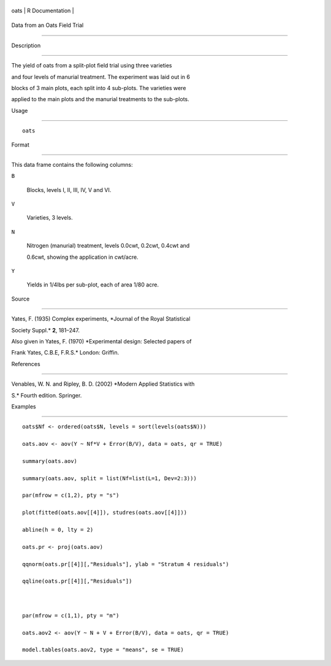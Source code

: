 +--------+-------------------+
| oats   | R Documentation   |
+--------+-------------------+

Data from an Oats Field Trial
-----------------------------

Description
~~~~~~~~~~~

The yield of oats from a split-plot field trial using three varieties
and four levels of manurial treatment. The experiment was laid out in 6
blocks of 3 main plots, each split into 4 sub-plots. The varieties were
applied to the main plots and the manurial treatments to the sub-plots.

Usage
~~~~~

::

    oats

Format
~~~~~~

This data frame contains the following columns:

``B``
    Blocks, levels I, II, III, IV, V and VI.

``V``
    Varieties, 3 levels.

``N``
    Nitrogen (manurial) treatment, levels 0.0cwt, 0.2cwt, 0.4cwt and
    0.6cwt, showing the application in cwt/acre.

``Y``
    Yields in 1/4lbs per sub-plot, each of area 1/80 acre.

Source
~~~~~~

Yates, F. (1935) Complex experiments, *Journal of the Royal Statistical
Society Suppl.* **2**, 181–247.

Also given in Yates, F. (1970) *Experimental design: Selected papers of
Frank Yates, C.B.E, F.R.S.* London: Griffin.

References
~~~~~~~~~~

Venables, W. N. and Ripley, B. D. (2002) *Modern Applied Statistics with
S.* Fourth edition. Springer.

Examples
~~~~~~~~

::

    oats$Nf <- ordered(oats$N, levels = sort(levels(oats$N)))
    oats.aov <- aov(Y ~ Nf*V + Error(B/V), data = oats, qr = TRUE)
    summary(oats.aov)
    summary(oats.aov, split = list(Nf=list(L=1, Dev=2:3)))
    par(mfrow = c(1,2), pty = "s")
    plot(fitted(oats.aov[[4]]), studres(oats.aov[[4]]))
    abline(h = 0, lty = 2)
    oats.pr <- proj(oats.aov)
    qqnorm(oats.pr[[4]][,"Residuals"], ylab = "Stratum 4 residuals")
    qqline(oats.pr[[4]][,"Residuals"])

    par(mfrow = c(1,1), pty = "m")
    oats.aov2 <- aov(Y ~ N + V + Error(B/V), data = oats, qr = TRUE)
    model.tables(oats.aov2, type = "means", se = TRUE)
